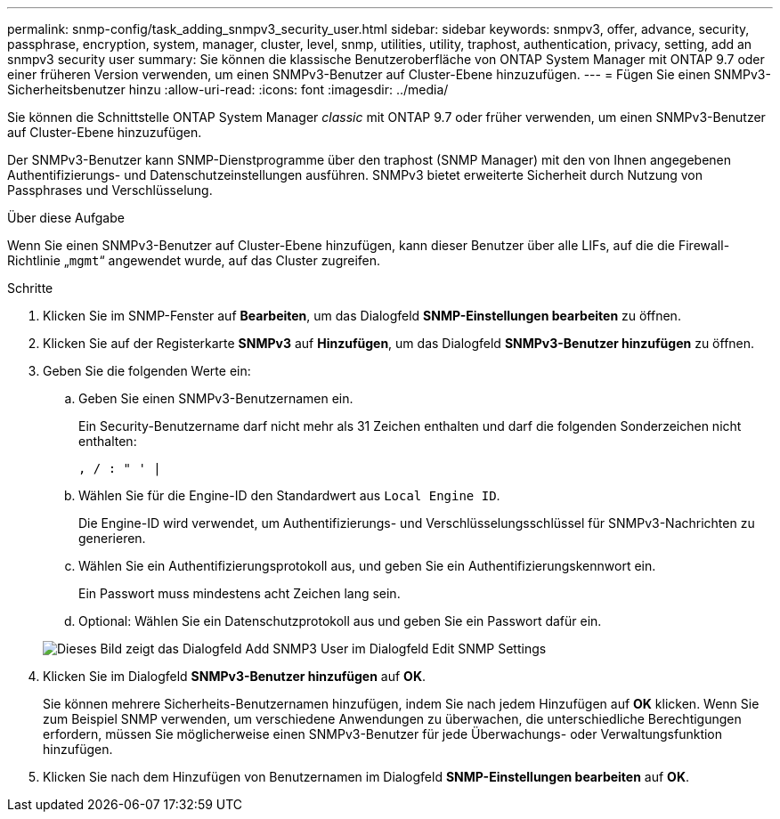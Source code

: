 ---
permalink: snmp-config/task_adding_snmpv3_security_user.html 
sidebar: sidebar 
keywords: snmpv3, offer, advance, security, passphrase, encryption, system, manager, cluster, level, snmp, utilities, utility, traphost, authentication, privacy, setting, add an snmpv3 security user 
summary: Sie können die klassische Benutzeroberfläche von ONTAP System Manager mit ONTAP 9.7 oder einer früheren Version verwenden, um einen SNMPv3-Benutzer auf Cluster-Ebene hinzuzufügen. 
---
= Fügen Sie einen SNMPv3-Sicherheitsbenutzer hinzu
:allow-uri-read: 
:icons: font
:imagesdir: ../media/


[role="lead"]
Sie können die Schnittstelle ONTAP System Manager _classic_ mit ONTAP 9.7 oder früher verwenden, um einen SNMPv3-Benutzer auf Cluster-Ebene hinzuzufügen.

Der SNMPv3-Benutzer kann SNMP-Dienstprogramme über den traphost (SNMP Manager) mit den von Ihnen angegebenen Authentifizierungs- und Datenschutzeinstellungen ausführen. SNMPv3 bietet erweiterte Sicherheit durch Nutzung von Passphrases und Verschlüsselung.

.Über diese Aufgabe
Wenn Sie einen SNMPv3-Benutzer auf Cluster-Ebene hinzufügen, kann dieser Benutzer über alle LIFs, auf die die Firewall-Richtlinie „`mgmt`“ angewendet wurde, auf das Cluster zugreifen.

.Schritte
. Klicken Sie im SNMP-Fenster auf *Bearbeiten*, um das Dialogfeld *SNMP-Einstellungen bearbeiten* zu öffnen.
. Klicken Sie auf der Registerkarte *SNMPv3* auf *Hinzufügen*, um das Dialogfeld *SNMPv3-Benutzer hinzufügen* zu öffnen.
. Geben Sie die folgenden Werte ein:
+
.. Geben Sie einen SNMPv3-Benutzernamen ein.
+
Ein Security-Benutzername darf nicht mehr als 31 Zeichen enthalten und darf die folgenden Sonderzeichen nicht enthalten:

+
`, / : " ' |`

.. Wählen Sie für die Engine-ID den Standardwert aus `Local Engine ID`.
+
Die Engine-ID wird verwendet, um Authentifizierungs- und Verschlüsselungsschlüssel für SNMPv3-Nachrichten zu generieren.

.. Wählen Sie ein Authentifizierungsprotokoll aus, und geben Sie ein Authentifizierungskennwort ein.
+
Ein Passwort muss mindestens acht Zeichen lang sein.

.. Optional: Wählen Sie ein Datenschutzprotokoll aus und geben Sie ein Passwort dafür ein.


+
image::../media/snmp_cfg_v3user_step3.gif[Dieses Bild zeigt das Dialogfeld Add SNMP3 User im Dialogfeld Edit SNMP Settings,in which the example user name "snmpv3user" is entered,the Engine ID is "LocalEngineID"]

. Klicken Sie im Dialogfeld *SNMPv3-Benutzer hinzufügen* auf *OK*.
+
Sie können mehrere Sicherheits-Benutzernamen hinzufügen, indem Sie nach jedem Hinzufügen auf *OK* klicken. Wenn Sie zum Beispiel SNMP verwenden, um verschiedene Anwendungen zu überwachen, die unterschiedliche Berechtigungen erfordern, müssen Sie möglicherweise einen SNMPv3-Benutzer für jede Überwachungs- oder Verwaltungsfunktion hinzufügen.

. Klicken Sie nach dem Hinzufügen von Benutzernamen im Dialogfeld *SNMP-Einstellungen bearbeiten* auf *OK*.

